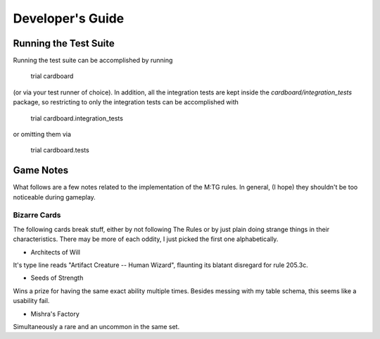 =================
Developer's Guide
=================


Running the Test Suite
----------------------

Running the test suite can be accomplished by running

    trial cardboard

(or via your test runner of choice). In addition, all the integration tests are
kept inside the `cardboard/integration_tests` package, so restricting to only
the integration tests can be accomplished with

    trial cardboard.integration_tests

or omitting them via

    trial cardboard.tests


Game Notes
----------

What follows are a few notes related to the implementation of the M:TG rules.
In general, (I hope) they shouldn't be too noticeable during gameplay.


Bizarre Cards
^^^^^^^^^^^^^

The following cards break stuff, either by not following The Rules or by just
plain doing strange things in their characteristics. There may be more of each
oddity, I just picked the first one alphabetically.

* Architects of Will

It's type line reads "Artifact Creature -- Human Wizard", flaunting its
blatant disregard for rule 205.3c.

* Seeds of Strength

Wins a prize for having the same exact ability multiple times.
Besides messing with my table schema, this seems like a usability fail.

* Mishra's Factory

Simultaneously a rare and an uncommon in the same set.
